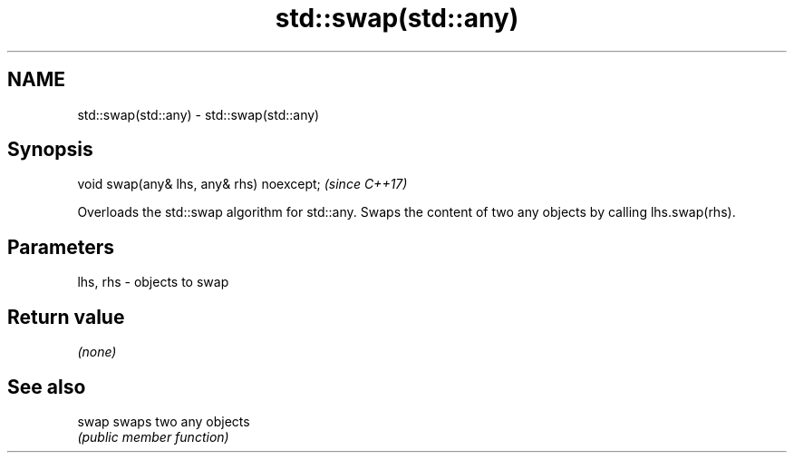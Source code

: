 .TH std::swap(std::any) 3 "2020.03.24" "http://cppreference.com" "C++ Standard Libary"
.SH NAME
std::swap(std::any) \- std::swap(std::any)

.SH Synopsis
   void swap(any& lhs, any& rhs) noexcept;  \fI(since C++17)\fP

   Overloads the std::swap algorithm for std::any. Swaps the content of two any objects by calling lhs.swap(rhs).

.SH Parameters

   lhs, rhs - objects to swap

.SH Return value

   \fI(none)\fP

.SH See also

   swap swaps two any objects
        \fI(public member function)\fP
